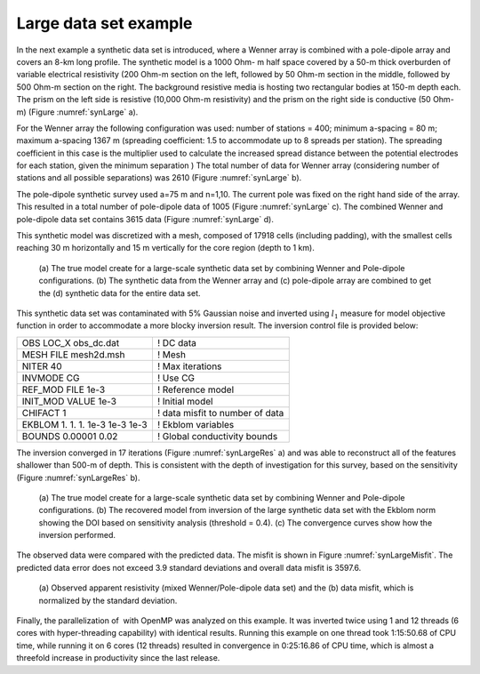 .. _largedatasetexample:

Large data set example
======================

In the next example a synthetic data set is introduced, where a Wenner
array is combined with a pole-dipole array and covers an 8-km long
profile. The synthetic model is a 1000 Ohm- m half space covered by a
50-m thick overburden of variable electrical resistivity (200 Ohm-m
section on the left, followed by 50 Ohm-m section in the middle,
followed by 500 Ohm-m section on the right. The background resistive
media is hosting two rectangular bodies at 150-m depth each. The prism
on the left side is resistive (10,000 Ohm-m resistivity) and the prism
on the right side is conductive (50 Ohm-m) (Figure :numref:`synLarge` a).

For the Wenner array the following configuration was used: number of
stations = 400; minimum a-spacing = 80 m; maximum a-spacing 1367 m
(spreading coefficient: 1.5 to accommodate up to 8 spreads per station).
The spreading coefficient in this case is the multiplier used to
calculate the increased spread distance between the potential electrodes
for each station, given the minimum separation ) The total number of
data for Wenner array (considering number of stations and all possible
separations) was 2610 (Figure :numref:`synLarge` b).

The pole-dipole synthetic survey used a=75 m and n=1,10. The current
pole was fixed on the right hand side of the array. This resulted in a
total number of pole-dipole data of 1005 (Figure :numref:`synLarge` c). The
combined Wenner and pole-dipole data set contains 3615 data (Figure
:numref:`synLarge` d).

This synthetic model was discretized with a mesh, composed of 17918
cells (including padding), with the smallest cells reaching 30 m
horizontally and 15 m vertically for the core region (depth to 1 km).

.. figure:: ../images/synLarge.png
   :name: synLarge

   (a) The true model create for a large-scale synthetic data set by
   combining Wenner and Pole-dipole configurations. (b) The synthetic
   data from the Wenner array and (c) pole-dipole array are combined to
   get the (d) synthetic data for the entire data set.

This synthetic data set was contaminated with 5% Gaussian noise and
inverted using :math:`l_1` measure for model objective function in order
to accommodate a more blocky inversion result. The inversion control
file is provided below:

+----------------------------------+-----------------------------------+
| OBS LOC\_X obs\_dc.dat           | ! DC data                         |
+----------------------------------+-----------------------------------+
| MESH FILE mesh2d.msh             | ! Mesh                            |
+----------------------------------+-----------------------------------+
| NITER 40                         | ! Max iterations                  |
+----------------------------------+-----------------------------------+
| INVMODE CG                       | ! Use CG                          |
+----------------------------------+-----------------------------------+
| REF\_MOD FILE 1e-3               | ! Reference model                 |
+----------------------------------+-----------------------------------+
| INIT\_MOD VALUE 1e-3             | ! Initial model                   |
+----------------------------------+-----------------------------------+
| CHIFACT 1                        | ! data misfit to number of data   |
+----------------------------------+-----------------------------------+
| EKBLOM 1. 1. 1. 1e-3 1e-3 1e-3   | ! Ekblom variables                |
+----------------------------------+-----------------------------------+
| BOUNDS 0.00001 0.02              | ! Global conductivity bounds      |
+----------------------------------+-----------------------------------+

The inversion converged in 17 iterations (Figure :numref:`synLargeRes` a) and
was able to reconstruct all of the features shallower than 500-m of
depth. This is consistent with the depth of investigation for this
survey, based on the sensitivity (Figure :numref:`synLargeRes` b).

.. figure:: ../images/synLargeRec.png
   :name: synLargeRec

   (a) The true model create for a large-scale synthetic data set by
   combining Wenner and Pole-dipole configurations. (b) The recovered
   model from inversion of the large synthetic data set with the Ekblom
   norm showing the DOI based on sensitivity analysis (threshold = 0.4).
   (c) The convergence curves show how the inversion performed.

The observed data were compared with the predicted data. The misfit is
shown in Figure :numref:`synLargeMisfit`. The predicted data error does not
exceed 3.9 standard deviations and overall data misfit is 3597.6.

.. figure:: ../images/synLargeMisfit.png
   :name: synLargeMisfit

   (a) Observed apparent resistivity (mixed Wenner/Pole-dipole data set)
   and the (b) data misfit, which is normalized by the standard
   deviation.

Finally, the parallelization of  with OpenMP was analyzed on this
example. It was inverted twice using 1 and 12 threads (6 cores with
hyper-threading capability) with identical results. Running this example
on one thread took 1:15:50.68 of CPU time, while running it on 6 cores
(12 threads) resulted in convergence in 0:25:16.86 of CPU time, which is
almost a threefold increase in productivity since the last release.
